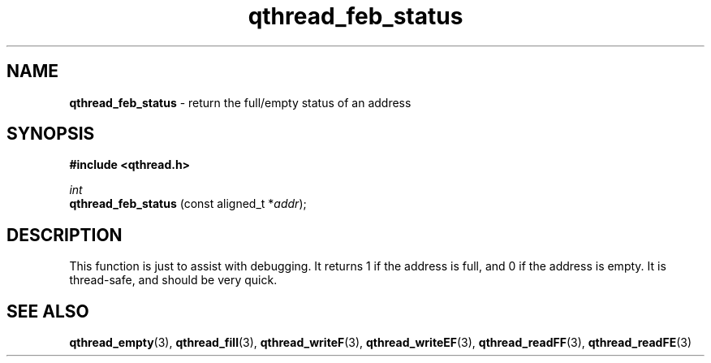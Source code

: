 .TH qthread_feb_status 3 "NOVEMBER 2006" libqthread "libqthread"
.SH NAME
.B qthread_feb_status
\- return the full/empty status of an address
.SH SYNOPSIS
.B #include <qthread.h>

.I int
.br
.B qthread_feb_status
.RI "(const aligned_t *" addr );
.SH DESCRIPTION
This function is just to assist with debugging. It returns 1 if the address is
full, and 0 if the address is empty. It is thread-safe, and should be very
quick.
.SH SEE ALSO
.BR qthread_empty (3),
.BR qthread_fill (3),
.BR qthread_writeF (3),
.BR qthread_writeEF (3),
.BR qthread_readFF (3),
.BR qthread_readFE (3)
